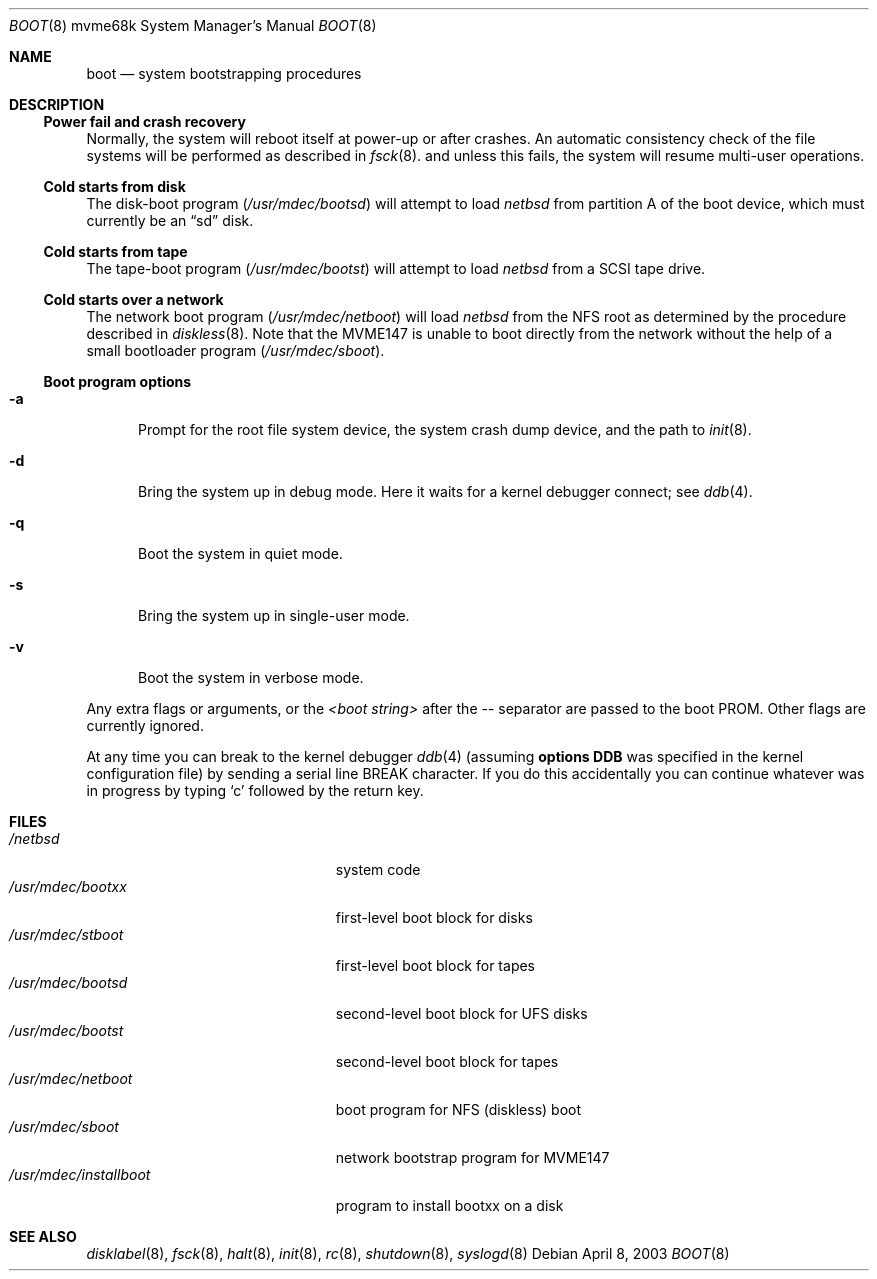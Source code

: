 .\"	boot.8,v 1.8 2003/08/07 10:31:25 agc Exp
.\"
.\" Copyright (c) 1992, 1993
.\"	The Regents of the University of California.  All rights reserved.
.\"
.\" Redistribution and use in source and binary forms, with or without
.\" modification, are permitted provided that the following conditions
.\" are met:
.\" 1. Redistributions of source code must retain the above copyright
.\"    notice, this list of conditions and the following disclaimer.
.\" 2. Redistributions in binary form must reproduce the above copyright
.\"    notice, this list of conditions and the following disclaimer in the
.\"    documentation and/or other materials provided with the distribution.
.\" 3. Neither the name of the University nor the names of its contributors
.\"    may be used to endorse or promote products derived from this software
.\"    without specific prior written permission.
.\"
.\" THIS SOFTWARE IS PROVIDED BY THE REGENTS AND CONTRIBUTORS ``AS IS'' AND
.\" ANY EXPRESS OR IMPLIED WARRANTIES, INCLUDING, BUT NOT LIMITED TO, THE
.\" IMPLIED WARRANTIES OF MERCHANTABILITY AND FITNESS FOR A PARTICULAR PURPOSE
.\" ARE DISCLAIMED.  IN NO EVENT SHALL THE REGENTS OR CONTRIBUTORS BE LIABLE
.\" FOR ANY DIRECT, INDIRECT, INCIDENTAL, SPECIAL, EXEMPLARY, OR CONSEQUENTIAL
.\" DAMAGES (INCLUDING, BUT NOT LIMITED TO, PROCUREMENT OF SUBSTITUTE GOODS
.\" OR SERVICES; LOSS OF USE, DATA, OR PROFITS; OR BUSINESS INTERRUPTION)
.\" HOWEVER CAUSED AND ON ANY THEORY OF LIABILITY, WHETHER IN CONTRACT, STRICT
.\" LIABILITY, OR TORT (INCLUDING NEGLIGENCE OR OTHERWISE) ARISING IN ANY WAY
.\" OUT OF THE USE OF THIS SOFTWARE, EVEN IF ADVISED OF THE POSSIBILITY OF
.\" SUCH DAMAGE.
.\"
.\"     @(#)boot_sparc.8	8.2 (Berkeley) 4/19/94
.\"
.Dd April 8, 2003
.Dt BOOT 8 mvme68k
.Os
.Sh NAME
.Nm boot
.Nd
system bootstrapping procedures
.\" .Sh SYNOPSIS
.\" .Nm reboot
.\" .Op Fl n
.\" .Op Fl q
.\" .Oo
.\" .Ar -- <boot string>
.\" .Oc
.Sh DESCRIPTION
.Ss Power fail and crash recovery
Normally, the system will reboot itself at power-up or after crashes.
An automatic consistency check of the file systems will be performed
as described in
.Xr fsck 8 .
and unless this fails, the system will resume multi-user operations.
.Ss Cold starts from disk
The disk-boot program
.Pa ( /usr/mdec/bootsd )
will attempt to load
.Pa netbsd
from partition A of the boot device,
which must currently be an
.Dq sd
disk.
.Ss Cold starts from tape
The tape-boot program
.Pa ( /usr/mdec/bootst )
will attempt to load
.Pa netbsd
from a SCSI tape drive.
.Ss Cold starts over a network
The network boot program
.Pa ( /usr/mdec/netboot )
will load
.Pa netbsd
from the NFS root as determined by the procedure described in
.Xr diskless 8 .
Note that the MVME147 is unable to boot directly from the
network without the help of a small bootloader program
.Pa ( /usr/mdec/sboot ) .
.Ss Boot program options
.Bl -tag -width xxx
.It Fl a
Prompt for the root file system device, the system crash dump
device, and the path to
.Xr init 8 .
.It Fl d
Bring the system up in debug mode.
Here it waits for a kernel debugger connect; see
.Xr ddb 4 .
.It Fl q
Boot the system in quiet mode.
.It Fl s
Bring the system up in single-user mode.
.It Fl v
Boot the system in verbose mode.
.El
.Pp
Any extra flags or arguments, or the
.Ar \*[Lt]boot string\*[Gt]
after the -- separator are passed to the boot PROM.
Other flags are currently ignored.
.Pp
At any time you can break to the kernel debugger
.Xr ddb 4
(assuming
.Sy options DDB
was specified in the kernel configuration file)
by sending a serial line BREAK character.
If you do this accidentally you can continue whatever was in progress
by typing
.Sq c
followed by the return key.
.Sh FILES
.Bl -tag -width /usr/mdec/installboot -compact
.It Pa /netbsd
system code
.It Pa /usr/mdec/bootxx
first-level boot block for disks
.It Pa /usr/mdec/stboot
first-level boot block for tapes
.It Pa /usr/mdec/bootsd
second-level boot block for UFS disks
.It Pa /usr/mdec/bootst
second-level boot block for tapes
.It Pa /usr/mdec/netboot
boot program for NFS (diskless) boot
.It Pa /usr/mdec/sboot
network bootstrap program for MVME147
.It Pa /usr/mdec/installboot
program to install bootxx on a disk
.El
.Sh SEE ALSO
.Xr disklabel 8 ,
.Xr fsck 8 ,
.Xr halt 8 ,
.Xr init 8 ,
.Xr rc 8 ,
.Xr shutdown 8 ,
.Xr syslogd 8
